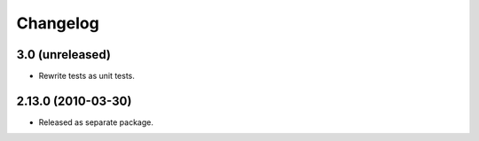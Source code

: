Changelog
=========

3.0 (unreleased)
----------------

- Rewrite tests as unit tests.

2.13.0 (2010-03-30)
-------------------

- Released as separate package.
